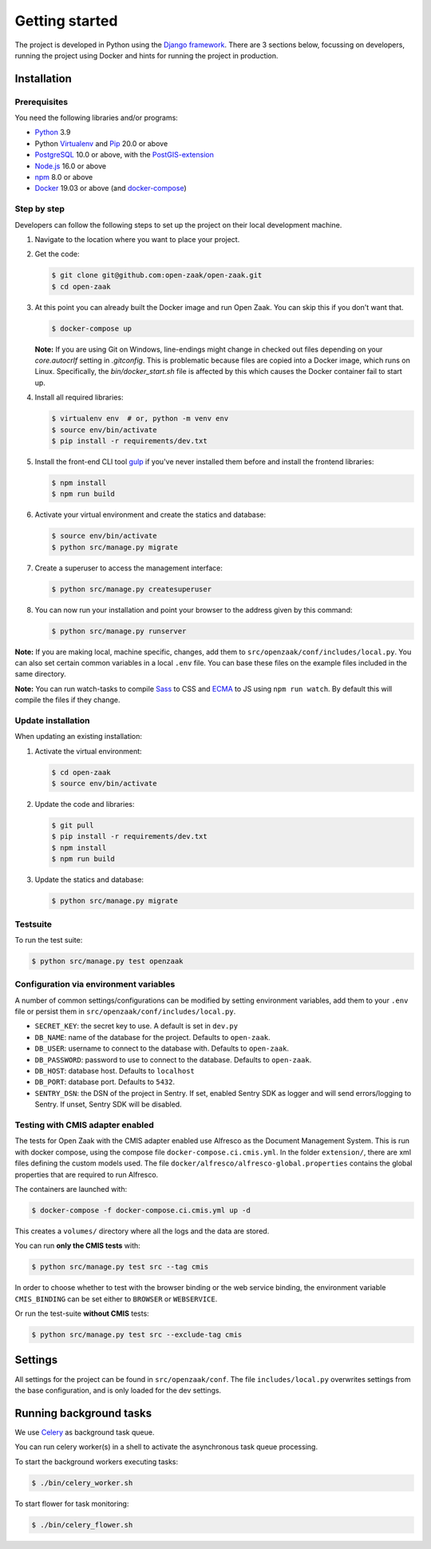 .. _development_getting_started:

===============
Getting started
===============

The project is developed in Python using the `Django framework`_. There are 3
sections below, focussing on developers, running the project using Docker and
hints for running the project in production.

.. _Django framework: https://www.djangoproject.com/

Installation
============

Prerequisites
-------------

You need the following libraries and/or programs:

* `Python`_ 3.9
* Python `Virtualenv`_ and `Pip`_ 20.0 or above
* `PostgreSQL`_ 10.0 or above, with the `PostGIS-extension`_
* `Node.js`_ 16.0 or above
* `npm`_ 8.0 or above
* `Docker`_ 19.03 or above (and `docker-compose`_)

.. _Python: https://www.python.org/
.. _Virtualenv: https://virtualenv.pypa.io/en/stable/
.. _Pip: https://packaging.python.org/tutorials/installing-packages/#ensure-pip-setuptools-and-wheel-are-up-to-date
.. _PostgreSQL: https://www.postgresql.org
.. _PostGIS-extension: https://postgis.net/
.. _Node.js: http://nodejs.org/
.. _npm: https://www.npmjs.com/
.. _Docker: https://www.docker.com/
.. _docker-compose: https://docs.docker.com/compose/install/


Step by step
------------

Developers can follow the following steps to set up the project on their local
development machine.

1. Navigate to the location where you want to place your project.

2. Get the code:

   .. code-block:: bash

       $ git clone git@github.com:open-zaak/open-zaak.git
       $ cd open-zaak

3. At this point you can already built the Docker image and run Open Zaak. You
   can skip this if you don't want that.

   .. code-block:: bash

       $ docker-compose up

   **Note:** If you are using Git on Windows, line-endings might change in
   checked out files depending on your `core.autocrlf` setting in `.gitconfig`.
   This is problematic because files are copied into a Docker image, which runs
   on Linux. Specifically, the `bin/docker_start.sh` file is affected by this
   which causes the Docker container fail to start up.

4. Install all required libraries:

   .. code-block:: bash

       $ virtualenv env  # or, python -m venv env
       $ source env/bin/activate
       $ pip install -r requirements/dev.txt

5. Install the front-end CLI tool `gulp`_ if you've never installed them
   before and install the frontend libraries:

   .. code-block:: bash

       $ npm install
       $ npm run build

6. Activate your virtual environment and create the statics and database:

   .. code-block:: bash

       $ source env/bin/activate
       $ python src/manage.py migrate

7. Create a superuser to access the management interface:

   .. code-block:: bash

       $ python src/manage.py createsuperuser

8. You can now run your installation and point your browser to the address
   given by this command:

   .. code-block:: bash

       $ python src/manage.py runserver


**Note:** If you are making local, machine specific, changes, add them to
``src/openzaak/conf/includes/local.py``. You can also set certain common
variables in a local ``.env`` file. You can base these files on the
example files included in the same directory.

**Note:** You can run watch-tasks to compile `Sass`_ to CSS and `ECMA`_ to JS
using ``npm run watch``. By default this will compile the files if they change.

.. _ECMA: https://ecma-international.org/
.. _Sass: https://sass-lang.com/
.. _gulp: https://gulpjs.com/


Update installation
-------------------

When updating an existing installation:

1. Activate the virtual environment:

   .. code-block:: bash

       $ cd open-zaak
       $ source env/bin/activate

2. Update the code and libraries:

   .. code-block:: bash

       $ git pull
       $ pip install -r requirements/dev.txt
       $ npm install
       $ npm run build

3. Update the statics and database:

   .. code-block:: bash

       $ python src/manage.py migrate


Testsuite
---------

To run the test suite:

.. code-block:: bash

    $ python src/manage.py test openzaak

Configuration via environment variables
---------------------------------------

A number of common settings/configurations can be modified by setting
environment variables, add them to your ``.env`` file or persist them in
``src/openzaak/conf/includes/local.py``.

* ``SECRET_KEY``: the secret key to use. A default is set in ``dev.py``

* ``DB_NAME``: name of the database for the project. Defaults to ``open-zaak``.
* ``DB_USER``: username to connect to the database with. Defaults to ``open-zaak``.
* ``DB_PASSWORD``: password to use to connect to the database. Defaults to ``open-zaak``.
* ``DB_HOST``: database host. Defaults to ``localhost``
* ``DB_PORT``: database port. Defaults to ``5432``.

* ``SENTRY_DSN``: the DSN of the project in Sentry. If set, enabled Sentry SDK as
  logger and will send errors/logging to Sentry. If unset, Sentry SDK will be
  disabled.

Testing with CMIS adapter enabled
---------------------------------

The tests for Open Zaak with the CMIS adapter enabled use Alfresco as the Document
Management System. This is run with docker compose, using the compose file
``docker-compose.ci.cmis.yml``. In the folder ``extension/``, there are xml files
defining the custom models used. The file ``docker/alfresco/alfresco-global.properties``
contains the global properties that are required to run Alfresco.

The containers are launched with:

.. code-block:: bash

    $ docker-compose -f docker-compose.ci.cmis.yml up -d

This creates a ``volumes/`` directory where all the logs and the data are stored.

You can run **only the CMIS tests** with:

.. code-block:: bash

    $ python src/manage.py test src --tag cmis

In order to choose whether to test with the browser binding or the web service binding, the environment variable ``CMIS_BINDING``
can be set either to ``BROWSER`` or ``WEBSERVICE``.

Or run the test-suite **without CMIS** tests:

.. code-block:: bash

    $ python src/manage.py test src --exclude-tag cmis

Settings
========

All settings for the project can be found in
``src/openzaak/conf``.
The file ``includes/local.py`` overwrites settings from the base configuration,
and is only loaded for the dev settings.


Running background tasks
=====================================

We use `Celery`_ as background task queue.

You can run celery worker(s) in a shell to activate the asynchronous task
queue processing.

To start the background workers executing tasks:

.. code-block:: bash

   $ ./bin/celery_worker.sh


To start flower for task monitoring:

.. code-block:: bash

   $ ./bin/celery_flower.sh


.. _Celery: https://docs.celeryq.dev/en/stable/